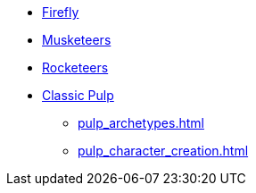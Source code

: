 * xref:firefly_swade.adoc[Firefly]
* xref:Savage_Musketeers.adoc[Musketeers]
* xref:Savage_Three_Rocketeers.adoc[Rocketeers]
* xref:two_fisted_pulp_SWADE.adoc[Classic Pulp]
** xref:pulp_archetypes.adoc[]
** xref:pulp_character_creation.adoc[]
// ** xref:_dtoa_chases.adoc[Pulp Chases]